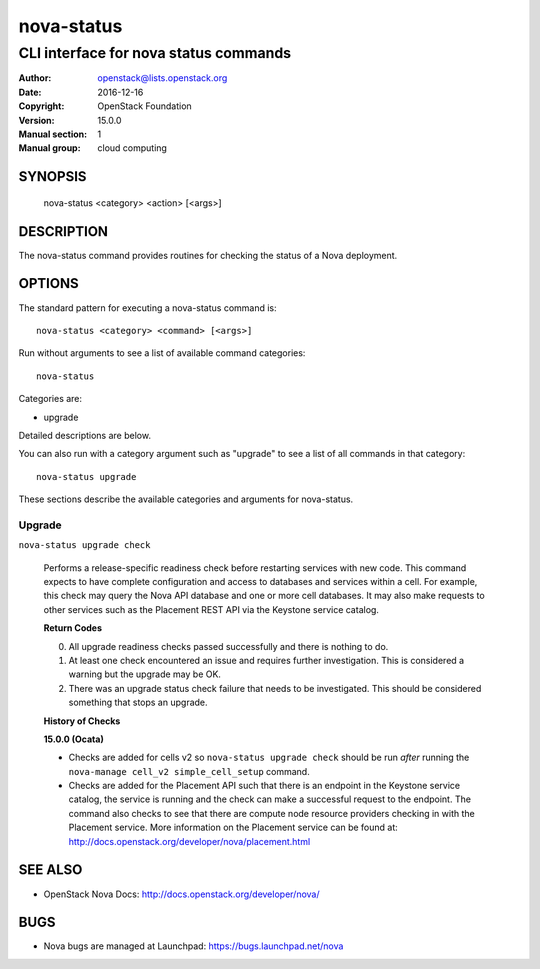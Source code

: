===========
nova-status
===========

--------------------------------------
CLI interface for nova status commands
--------------------------------------

:Author: openstack@lists.openstack.org
:Date:   2016-12-16
:Copyright: OpenStack Foundation
:Version: 15.0.0
:Manual section: 1
:Manual group: cloud computing

SYNOPSIS
========

  nova-status <category> <action> [<args>]

DESCRIPTION
===========

The nova-status command provides routines for checking the status of a Nova
deployment.

OPTIONS
=======

The standard pattern for executing a nova-status command is::

    nova-status <category> <command> [<args>]

Run without arguments to see a list of available command categories::

    nova-status

Categories are:

* upgrade

Detailed descriptions are below.

You can also run with a category argument such as "upgrade" to see a list of
all commands in that category::

    nova-status upgrade

These sections describe the available categories and arguments for nova-status.

Upgrade
~~~~~~~

``nova-status upgrade check``

  Performs a release-specific readiness check before restarting services with
  new code. This command expects to have complete configuration and access
  to databases and services within a cell. For example, this check may query
  the Nova API database and one or more cell databases. It may also make
  requests to other services such as the Placement REST API via the Keystone
  service catalog.

  **Return Codes**

  0) All upgrade readiness checks passed successfully and there is nothing
     to do.
  1) At least one check encountered an issue and requires further
     investigation. This is considered a warning but the upgrade may be OK.
  2) There was an upgrade status check failure that needs to be
     investigated. This should be considered something that stops an
     upgrade.

  **History of Checks**

  **15.0.0 (Ocata)**

  * Checks are added for cells v2 so ``nova-status upgrade check`` should be
    run *after* running the ``nova-manage cell_v2 simple_cell_setup``
    command.
  * Checks are added for the Placement API such that there is an endpoint in
    the Keystone service catalog, the service is running and the check can
    make a successful request to the endpoint. The command also checks to
    see that there are compute node resource providers checking in with the
    Placement service. More information on the Placement service can be found
    at: `<http://docs.openstack.org/developer/nova/placement.html>`_


SEE ALSO
========

* OpenStack Nova Docs: `<http://docs.openstack.org/developer/nova/>`_

BUGS
====

* Nova bugs are managed at Launchpad: `<https://bugs.launchpad.net/nova>`_
